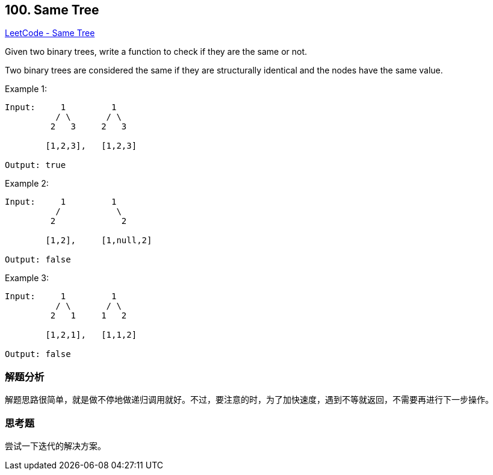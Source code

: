 == 100. Same Tree

https://leetcode.com/problems/same-tree/[LeetCode - Same Tree]

Given two binary trees, write a function to check if they are the same or not.

Two binary trees are considered the same if they are structurally identical and the nodes have the same value.

.Example 1:
----
Input:     1         1
          / \       / \
         2   3     2   3

        [1,2,3],   [1,2,3]

Output: true
----

.Example 2:
----
Input:     1         1
          /           \
         2             2

        [1,2],     [1,null,2]

Output: false
----

.Example 3:
----
Input:     1         1
          / \       / \
         2   1     1   2

        [1,2,1],   [1,1,2]

Output: false
----

=== 解题分析

解题思路很简单，就是做不停地做递归调用就好。不过，要注意的时，为了加快速度，遇到不等就返回，不需要再进行下一步操作。

=== 思考题

尝试一下迭代的解决方案。